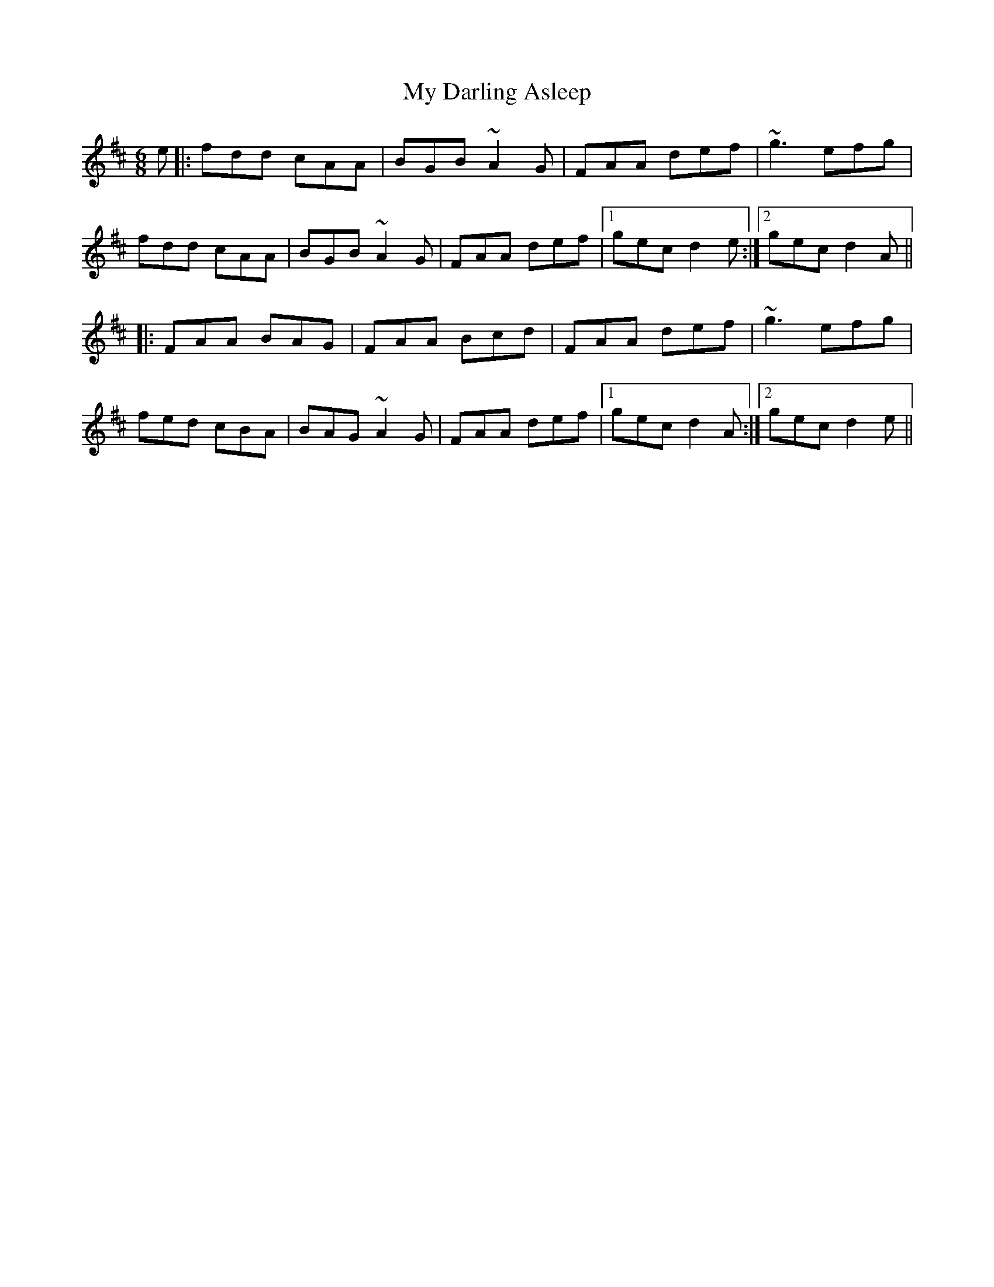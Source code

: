 X: 28712
T: My Darling Asleep
R: jig
M: 6/8
K: Dmajor
e|:fdd cAA|BGB ~A2G|FAA def|~g3 efg|
fdd cAA|BGB ~A2G|FAA def|1 gec d2e:|2 gec d2A||
|:FAA BAG|FAA Bcd|FAA def|~g3 efg|
fed cBA|BAG ~A2G|FAA def|1 gec d2A:|2 gec d2e||

